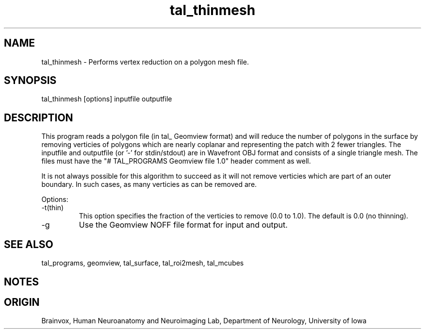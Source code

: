.TH tal_thinmesh Brainvox
.SH NAME
tal_thinmesh \- Performs vertex reduction on a polygon mesh file.
.SH SYNOPSIS
tal_thinmesh [options] inputfile outputfile
.SH DESCRIPTION
This program reads a polygon file (in tal_ Geomview format) and will
reduce the number of polygons in the surface by removing verticies of
polygons which are nearly coplanar and representing the patch with 2
fewer triangles.
The inputfile and outputfile (or '-' for stdin/stdout) are in Wavefront 
OBJ
format and consists of a single triangle mesh.  The files must have the
"# TAL_PROGRAMS Geomview file 1.0" header comment as well.
.PP
It is not always possible for this algorithm to succeed as it will not remove
verticies which are part of an outer boundary.  In such cases, as many verticies
as can be removed are.
.PP
Options:
.TP
-t(thin)
This option specifies the fraction of the verticies to remove (0.0 to 1.0).
The default is 0.0 (no thinning).
.TP
-g
Use the Geomview NOFF file format for input and output.
.PP
.SH SEE ALSO
tal_programs, geomview, tal_surface, tal_roi2mesh, tal_mcubes
.SH NOTES
.SH ORIGIN
Brainvox, Human Neuroanatomy and Neuroimaging Lab, Department of Neurology,
University of Iowa
